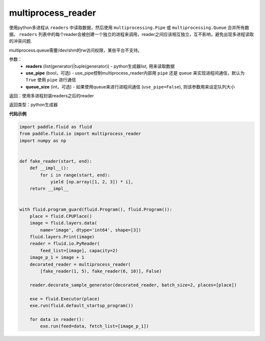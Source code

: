 .. _cn_api_fluid_io_multiprocess_reader:

multiprocess_reader
-------------------------------

.. py:function:: paddle.fluid.io.multiprocess_reader(readers, use_pipe=True, queue_size=1000)

使用python多进程从 ``readers`` 中读取数据，然后使用 ``multiprocessing.Pipe`` 或 ``multiprocessing.Queue`` 合并所有数据。 ``readers`` 列表中的每个reader会被创建一个独立的进程来调用，reader之间应该相互独立，互不影响，避免出现多进程读取的冲突问题.

multiprocess.queue需要/dev/shm的rw访问权限，某些平台不支持。

参数：
    - **readers** (list(generator)|tuple(generator)) - python生成器list, 用来读取数据
    - **use_pipe** (bool，可选) - use_pipe控制multiprocess_reader内部用 ``pipe`` 还是 ``queue`` 来实现进程间通信，默认为 ``True`` 使用 ``pipe`` 进行通信
    - **queue_size** (int，可选) - 如果使用queue来进行进程间通信 (``use_pipe=False``), 则该参数用来设定队列大小

返回：使用多进程封装readers之后的reader

返回类型：python生成器


**代码示例**

..  code-block:: python

    import paddle.fluid as fluid
    from paddle.fluid.io import multiprocess_reader
    import numpy as np
    
    
    def fake_reader(start, end):
        def __impl__():
            for i in range(start, end):
                yield [np.array([1, 2, 3]) * i],
        return __impl__
    
    
    with fluid.program_guard(fluid.Program(), fluid.Program()):
        place = fluid.CPUPlace()
        image = fluid.layers.data(
            name='image', dtype='int64', shape=[3])
        fluid.layers.Print(image)
        reader = fluid.io.PyReader(
            feed_list=[image], capacity=2)
        image_p_1 = image + 1
        decorated_reader = multiprocess_reader(
            [fake_reader(1, 5), fake_reader(6, 10)], False)
    
        reader.decorate_sample_generator(decorated_reader, batch_size=2, places=[place])
    
        exe = fluid.Executor(place)
        exe.run(fluid.default_startup_program())
    
        for data in reader():
            exe.run(feed=data, fetch_list=[image_p_1])

